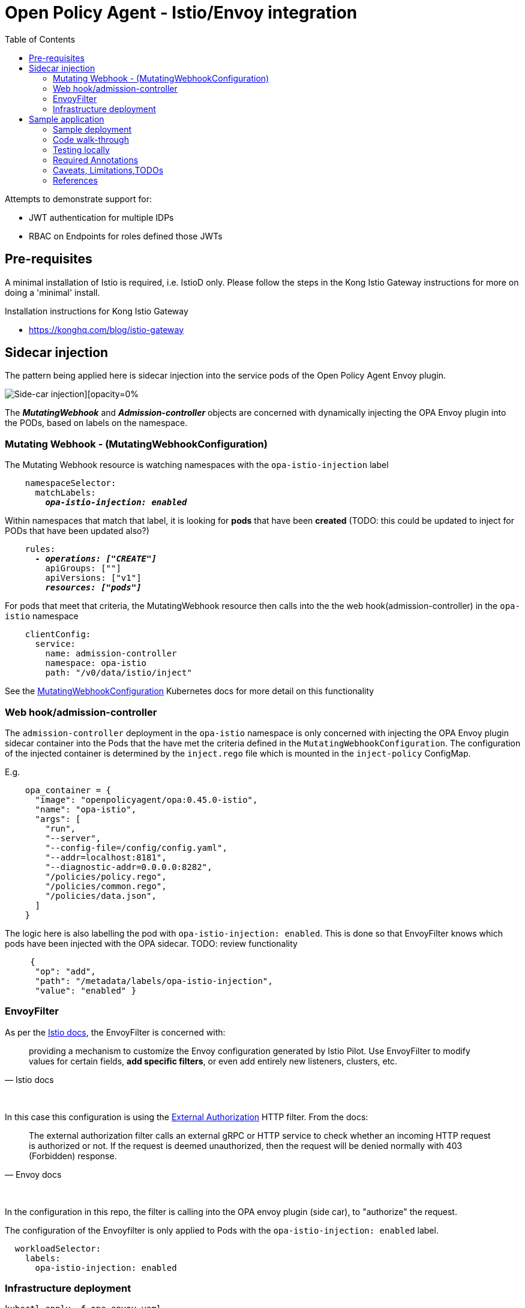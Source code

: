 = Open Policy Agent - Istio/Envoy integration
:toc:

Attempts to demonstrate support for: 

* JWT authentication for multiple IDPs
* RBAC on Endpoints for roles defined those JWTs


== Pre-requisites
A minimal installation of Istio is required, i.e. IstioD only. Please follow the steps in the Kong Istio Gateway instructions for more on doing a 'minimal' install.

Installation instructions for Kong Istio Gateway

* https://konghq.com/blog/istio-gateway


== Sidecar injection

The pattern being applied here is sidecar injection into the service pods of the Open Policy Agent Envoy plugin. 

image::https://github.com/open-policy-agent/opa-envoy-plugin/raw/main/examples/istio/arch.png[Side-car injection][opacity=0%]

The **__MutatingWebhook__** and **__Admission-controller__** objects are concerned with dynamically injecting the OPA Envoy plugin into the PODs, based on labels on the namespace.


=== Mutating Webhook - (MutatingWebhookConfiguration)

The Mutating Webhook resource is watching namespaces with the `+opa-istio-injection+` label

[source,yaml,subs="verbatim,quotes"]
----
    namespaceSelector:
      matchLabels:
        **__opa-istio-injection: enabled__**
----

Within namespaces that match that label, it is looking for *pods* that have been *created* (TODO: this could be updated to inject for PODs that have been updated also?)
[source,yaml,subs="verbatim,quotes"]
----
    rules:
      **__- operations: ["CREATE"]__**
        apiGroups: [""]
        apiVersions: ["v1"]
        **__resources: ["pods"]__**
----

For pods that meet that criteria, the MutatingWebhook resource then calls into the the web hook(admission-controller) in the `+opa-istio+` namespace
[source,yaml,subs="verbatim,quotes"]
----
    clientConfig:
      service:
        name: admission-controller
        namespace: opa-istio
        path: "/v0/data/istio/inject"
----

See the 
https://kubernetes.io/docs/reference/access-authn-authz/extensible-admission-controllers/#webhook-configuration[MutatingWebhookConfiguration] Kubernetes docs for more detail on this functionality


=== Web hook/admission-controller
The `+admission-controller+` deployment in the `+opa-istio+` namespace is only concerned with injecting the OPA Envoy plugin sidecar container into the Pods that the have met the criteria defined in the `+MutatingWebhookConfiguration+`.
The configuration of the injected container is determined by the `+inject.rego+` file which is mounted in the `+inject-policy+` ConfigMap.

E.g.

[source,json,subs="verbatim,quotes"]
----
    opa_container = {
      "image": "openpolicyagent/opa:0.45.0-istio",
      "name": "opa-istio",
      "args": [
        "run",
        "--server",
        "--config-file=/config/config.yaml",
        "--addr=localhost:8181",
        "--diagnostic-addr=0.0.0.0:8282",
        "/policies/policy.rego",
        "/policies/common.rego",
        "/policies/data.json",
      ]
    }
----

The logic here is also labelling the pod with `+opa-istio-injection: enabled+`. This is done so that EnvoyFilter knows which pods have been injected with the OPA sidecar. TODO: review functionality

[source,json,subs="verbatim,quotes"]
----
     {
      "op": "add",
      "path": "/metadata/labels/opa-istio-injection",
      "value": "enabled" }
----


=== EnvoyFilter

As per the https://istio.io/latest/docs/reference/config/networking/envoy-filter/[Istio docs], the EnvoyFilter is concerned with:
[quote,Istio docs]
____
providing a mechanism to customize the Envoy configuration generated by Istio Pilot. Use EnvoyFilter to modify values for certain fields, *add specific filters*, or even add entirely new listeners, clusters, etc.
____
pass:q[<br>]

In this case this configuration is using the https://www.envoyproxy.io/docs/envoy/v1.16.0/configuration/http/http_filters/ext_authz_filter#config-http-filters-ext-authz/[External Authorization] HTTP filter. From the docs:
[quote,Envoy docs]
____
The external authorization filter calls an external gRPC or HTTP service to check whether an incoming HTTP request is authorized or not. If the request is deemed unauthorized, then the request will be denied normally with 403 (Forbidden) response.
____
pass:q[<br>]

In the configuration in this repo, the filter is calling into the OPA envoy plugin (side car), to "authorize" the request.


The configuration of the Envoyfilter is only applied to Pods with the `+opa-istio-injection: enabled+` label.

[source,yaml,attributes]
----
  workloadSelector:
    labels:
      opa-istio-injection: enabled
----

=== Infrastructure deployment      
[source,console,attributes]
----
kubectl apply -f opa-envoy.yaml
----



== Sample application

=== Sample deployment

[source,bash,attributes]
----
kubectl apply -k sample-application -n opa-test
----

=== Code walk-through
In the namespace containing the pods to be secured by OPA, there are three files expected in a ConfigMap called `+opa-policy+` (see the configMapGenerator in opa-envoy-example\sample-application\kustomization.yaml) :

* `+policies/common.rego+`
* `+policies/policy.rego+`
* `+policies/data.json+`

These three files contain the OPA policies to be applied to the services in the namespace.

`+common.rego+` contains JWT authentication logic, this logic can be configured to authenticate JWTs from multiple IDP Authorisation servers.
`+policy.rego+` uses the data from data.json to determine if the role in the JWT has 'permission' to call the requested resource.
`+policies/data.json+` is a static definition of the permissions (TODO: should be renamed to roles) and the resources that they are allowed invoke. 

The logic in the `+policy.rego+` basically:

* Calls into the common.rego to authenticate the JWT.
* Extracts the roles/permissions from the 'roles' claim in the JWT.
* Checks each of those roles and the path requested against the data from the data.json.
* returns its response to the EnvoyFilter, which either allows/disallows the request to proceed to the service.

=== Testing locally

==== Installing CLI
* Download the latest OPA release from https://github.com/open-policy-agent/opa/releases[here]
* Refer to the https://www.openpolicyagent.org/docs/latest/cli/[OPA CLI documentation here]

==== Unit testing
Command to run Unit tests in this repo
[source,bash,attributes]
----
cd sample-application/policies
opa test -v policy_test.rego policy.rego common.rego data.json
----

=== Required Annotations 

[source,yaml,subs="verbatim,quotes"]
----
kind: Namespace
apiVersion: v1
metadata:
  name: opa-test
  labels:
    **__istio-injection: enabled__**
    **__opa-istio-injection: enabled__**
----

=== Caveats, Limitations,TODOs

* Having to restart pods that pre-existed OPA deployment
* Injecting based on Updates to pods
* Identify edge cases that should be tested, i.e invalid rego, etc


=== References

_Documentation:_

* https://www.openpolicyagent.org/docs/latest/envoy-introduction/[OPA docs]
* https://www.openpolicyagent.org/docs/latest/envoy-tutorial-istio/[OPA tutorial]
* https://github.com/open-policy-agent/opa-envoy-plugin[OPA Envoy plugin]


_Examples:_

* https://github.com/open-policy-agent/opa-envoy-plugin/tree/main/examples/istio[Official quick start]





